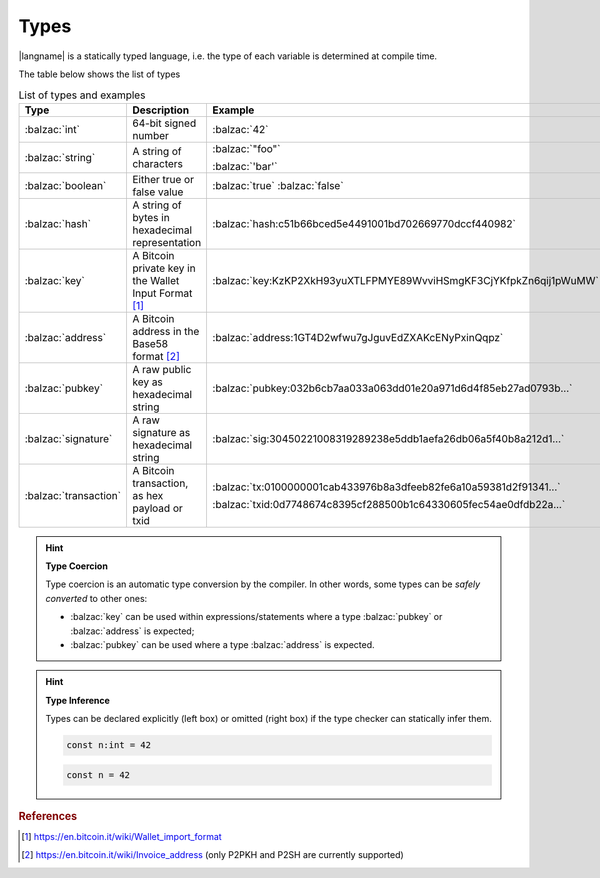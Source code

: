 =====
Types
=====

|langname| is a statically typed language, i.e. the type of each variable is determined at compile time.

The table below shows the list of types 


.. table:: List of types and examples
   :widths: 20 40 30

   ===================== ================================================================== ==================================================================
   Type                  Description                                                        Example
   ===================== ================================================================== ==================================================================
   :balzac:`int`         64-bit signed number                                               :balzac:`42`
   :balzac:`string`      A string of characters                                             :balzac:`"foo"`

                                                                                            :balzac:`'bar'`
   :balzac:`boolean`     Either true or false value                                         :balzac:`true` :balzac:`false`
   :balzac:`hash`        A string of bytes in hexadecimal representation                    :balzac:`hash:c51b66bced5e4491001bd702669770dccf440982`
   :balzac:`key`         A Bitcoin private key in the Wallet Input Format [#f1]_            :balzac:`key:KzKP2XkH93yuXTLFPMYE89WvviHSmgKF3CjYKfpkZn6qij1pWuMW`
   :balzac:`address`     A Bitcoin address in the Base58 format [#f2]_                      :balzac:`address:1GT4D2wfwu7gJguvEdZXAKcENyPxinQqpz`

   :balzac:`pubkey`      A raw public key as hexadecimal string                             :balzac:`pubkey:032b6cb7aa033a063dd01e20a971d6d4f85eb27ad0793b...`
   :balzac:`signature`   A raw signature as hexadecimal string                              :balzac:`sig:30450221008319289238e5ddb1aefa26db06a5f40b8a212d1...`
   :balzac:`transaction` A Bitcoin transaction, as hex payload or txid                      :balzac:`tx:0100000001cab433976b8a3dfeeb82fe6a10a59381d2f91341...`

                                                                                            :balzac:`txid:0d7748674c8395cf288500b1c64330605fec54ae0dfdb22a...`
   ===================== ================================================================== ==================================================================

.. Hint:: 
   **Type Coercion**

   Type coercion is an automatic type conversion by the compiler.
   In other words, some types can be *safely converted* to other ones:

   - :balzac:`key` can be used within expressions/statements where a type :balzac:`pubkey` or :balzac:`address` is expected;
   - :balzac:`pubkey` can be used where a type :balzac:`address` is expected.

.. Hint:: 
   **Type Inference**

   Types can be declared explicitly (left box) 
   or omitted (right box) if the type checker can statically infer them.


   .. container:: codecompare

      .. code-block:: balzac
         
         const n:int = 42

      .. code-block:: balzac
         
         const n = 42

.. rubric:: References

.. [#f1] https://en.bitcoin.it/wiki/Wallet_import_format
.. [#f2] https://en.bitcoin.it/wiki/Invoice_address (only P2PKH and P2SH are currently supported)
